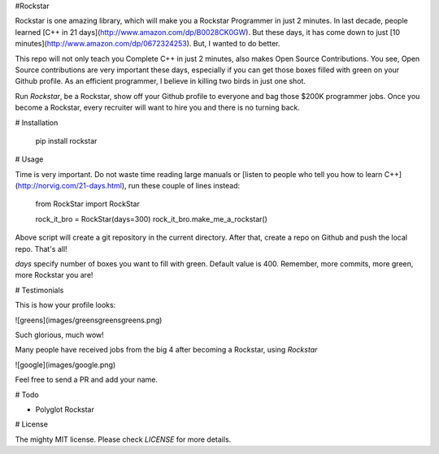 #Rockstar

Rockstar is one amazing library, which will make you a Rockstar Programmer in just 2 minutes. In last decade, people learned [C++ in 21 days](http://www.amazon.com/dp/B0028CK0GW). But these days, it has come down to just [10 minutes](http://www.amazon.com/dp/0672324253). But, I wanted to do better.

This repo will not only teach you Complete C++ in just 2 minutes, also makes Open Source Contributions. You see, Open Source contributions are very important these days, especially if you can get those boxes filled with green on your Github profile. As an efficient programmer, I believe in killing two birds in just one shot.

Run `Rockstar`, be a Rockstar, show off your Github profile to everyone and bag those $200K programmer jobs. Once you become a Rockstar, every recruiter will want to hire you and there is no turning back.

# Installation 

    pip install rockstar

# Usage

Time is very important. Do not waste time reading large manuals or [listen to people who tell you how to learn C++](http://norvig.com/21-days.html), run these couple of lines instead:

    from RockStar import RockStar

    rock_it_bro = RockStar(days=300)
    rock_it_bro.make_me_a_rockstar()

Above script will create a git repository in the current directory. After that, create a repo on Github and push the local repo. That's all!

`days` specify number of boxes you want to fill with green. Default value is 400. Remember, more commits, more green, more Rockstar you are! 

# Testimonials

This is how your profile looks:

![greens](images/greensgreensgreens.png)

Such glorious, much wow!

Many people have received jobs from the big 4 after becoming a Rockstar, using `Rockstar`

![google](images/google.png)

Feel free to send a PR and add your name.

# Todo

- Polyglot Rockstar

# License

The mighty MIT license. Please check `LICENSE` for more details.

